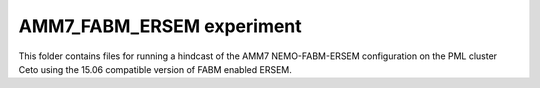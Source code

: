 ==========================
AMM7_FABM_ERSEM experiment
==========================

This folder contains files for running a hindcast of the AMM7 NEMO-FABM-ERSEM configuration on the PML cluster Ceto using the 15.06 compatible version of FABM enabled ERSEM.

